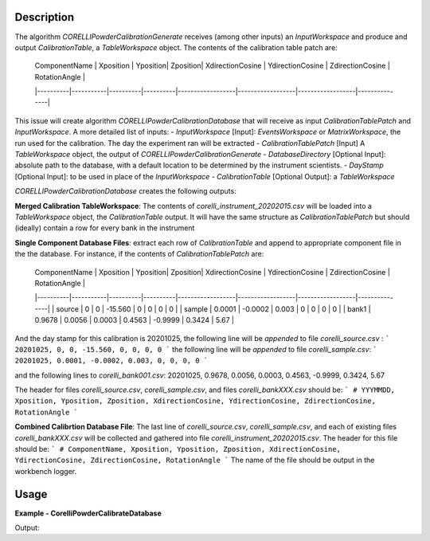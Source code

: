 
.. algorithm::

.. summary::

.. relatedalgorithms::

.. properties::

Description
-----------

The algorithm `CORELLIPowderCalibrationGenerate` receives (among other inputs) an `InputWorkspace` and produce and output `CalibrationTable`, 
a `TableWorkspace` object. The contents of the calibration table patch are:


 | ComponentName | Xposition | Yposition| Zposition| XdirectionCosine | YdirectionCosine | ZdirectionCosine | RotationAngle |
 |----------|-----------|----------|----------|------------------|------------------|------------------|---------------|


This issue will create algorithm `CORELLIPowderCalibrationDatabase` that will receive as input `CalibrationTablePatch` and `InputWorkspace`. 
A more detailed list of inputs:
- `InputWorkspace` [Input]: `EventsWorkspace` or `MatrixWorkspace`, the run used for the calibration. The day the experiment ran will be extracted
- `CalibrationTablePatch` [Input] A `TableWorkspace` object, the output of `CORELLIPowderCalibrationGenerate`
- `DatabaseDirectory` [Optional Input]: absolute path to the database, with a default location to be determined by the instrument scientists.
- `DayStamp` [Optional Input]: to be used in place of the `InputWorkspace`
- `CalibrationTable` [Optional Output]: a `TableWorkspace`

`CORELLIPowderCalibrationDatabase` creates the following outputs:  

**Merged Calibration TableWorkspace**: The contents of *corelli_instrument_20202015.csv* will be loaded into a `TableWorkspace` object, the `CalibrationTable` output. It will have the same structure as `CalibrationTablePatch` but should (ideally) contain a row for every bank in the instrument

**Single Component Database Files**: extract each row of `CalibrationTable` and append to appropriate component file in the the database. 
For instance, if the contents of `CalibrationTablePatch` are:

 | ComponentName | Xposition | Yposition| Zposition| XdirectionCosine | YdirectionCosine | ZdirectionCosine | RotationAngle |
 |----------|-----------|----------|----------|------------------|------------------|------------------|---------------|
 | source | 0 | 0 | -15.560 | 0 | 0 | 0 | 0 |
 | sample | 0.0001 | -0.0002 | 0.003 | 0 | 0 | 0 | 0 |
 | bank1 | 0.9678 | 0.0056 | 0.0003 | 0.4563 | -0.9999 | 0.3424 | 5.67 |

And the day stamp for this calibration is 20201025, the following line will be *appended* to file *corelli_source.csv* :
```
20201025, 0, 0, -15.560, 0, 0, 0, 0
```
the following line will be *appended* to file *corelli_sample.csv*:
```
20201025, 0.0001, -0.0002, 0.003, 0, 0, 0, 0
```

and the following lines to *corelli_bank001.csv*:
20201025, 0.9678, 0.0056, 0.0003, 0.4563, -0.9999, 0.3424, 5.67

The header for files *corelli_source.csv*, *corelli_sample.csv*, and files *corelli_bankXXX.csv* should be:
```
# YYYMMDD, Xposition, Yposition, Zposition, XdirectionCosine, YdirectionCosine, ZdirectionCosine, RotationAngle
```

**Combined Calibrtion Database File**: The last line of *corelli_source.csv*, *corelli_sample.csv*, and each of existing files *corelli_bankXXX.csv* will be collected and gathered into file *corelli_instrument_20202015.csv*. The header for this file should be:
```
# ComponentName, Xposition, Yposition, Zposition, XdirectionCosine, YdirectionCosine, ZdirectionCosine, RotationAngle
```
The name of the file should be output in the workbench logger.


Usage
-----
..  Try not to use files in your examples, 
    but if you cannot avoid it then the (small) files must be added to 
    autotestdata\UsageData and the following tag unindented
    .. include:: ../usagedata-note.txt

**Example - CorelliPowderCalibrateDatabase**

.. testcode:: CorelliCrossCorrelateExample
    
    # Load a Corelli data file.
    ws = Load('CORELLI_2100')

    # You will need to load the instrument if the one in the NeXus file doesn't contain the chopper sequence.
    LoadInstrument(ws, InstrumentName='CORELLI', RewriteSpectraMap=False)

    # Run the cross-correlation. This is using a TDC timing offset of 56000ns.
    wsOut = CorelliCrossCorrelate(ws, 56000)

    print('The detector 172305 has {} events.'.format(ws.getSpectrum(172305).getNumberEvents()))
    print('The event weights before cross-correlation are {}'.format(ws.getSpectrum(172305).getWeights()))
    print('The event weights after  cross-correlation are {}'.format(wsOut.getSpectrum(172305).getWeights()))

Output:

.. testoutput:: CorelliCrossCorrelateExample 

    The detector 172305 has 3 events.
    The event weights before cross-correlation are [ 1.  1.  1.]
    The event weights after  cross-correlation are [-0.99391854  1.          1.        ]

.. categories::

.. sourcelink::

